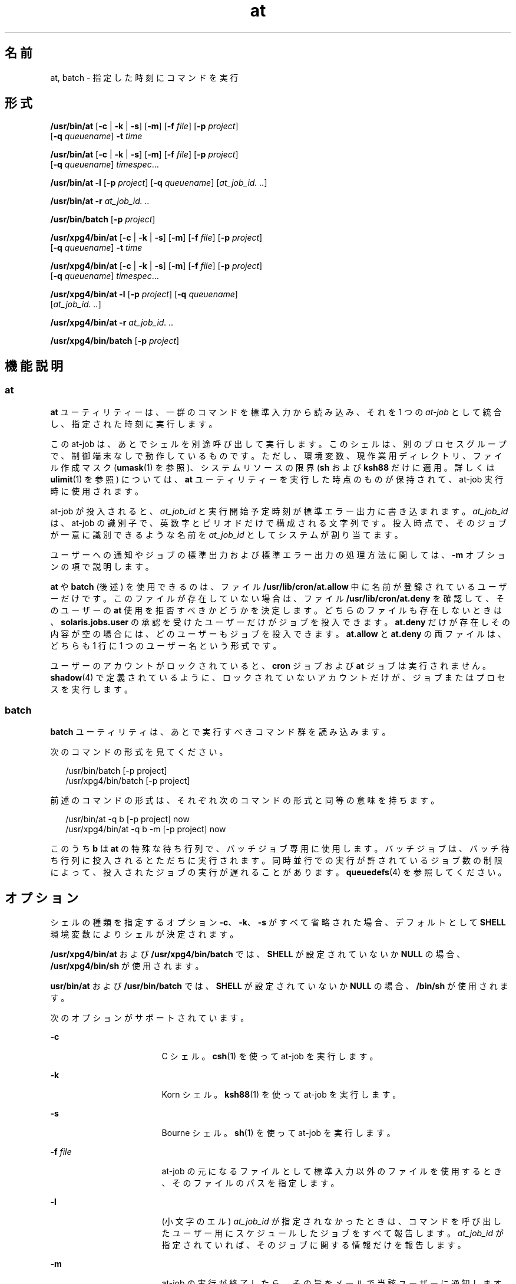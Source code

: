'\" te
.\" Copyright (c) 1992, X/Open Company Limited. All Rights Reserved.
.\" Copyright 1989 AT&T
.\" Portions Copyright (c) 2005, 2011, Oracle and/or its affiliates. All rights reserved.
.\" Sun Microsystems, Inc. gratefully acknowledges The Open Group for permission to reproduce portions of its copyrighted documentation. Original documentation from The Open Group can be obtained online at http://www.opengroup.org/bookstore/.
.\" The Institute of Electrical and Electronics Engineers and The Open Group, have given us permission to reprint portions of their documentation. In the following statement, the phrase "this text" refers to portions of the system documentation. Portions of this text are reprinted and reproduced in electronic form in the Sun OS Reference Manual, from IEEE Std 1003.1, 2004 Edition, Standard for Information Technology -- Portable Operating System Interface (POSIX), The Open Group Base Specifications Issue 6, Copyright (C) 2001-2004 by the Institute of Electrical and Electronics Engineers, Inc and The Open Group. In the event of any discrepancy between these versions and the original IEEE and The Open Group Standard, the original IEEE and The Open Group Standard is the referee document. The original Standard can be obtained online at http://www.opengroup.org/unix/online.html. This notice shall appear on any product containing this material. 
.TH at 1 "2011 年 7 月 12 日" "SunOS 5.11" "ユーザーコマンド"
.SH 名前
at, batch \- 指定した時刻にコマンドを実行
.SH 形式
.LP
.nf
\fB/usr/bin/at\fR [\fB-c\fR | \fB-k\fR | \fB-s\fR] [\fB-m\fR] [\fB-f\fR \fIfile\fR] [\fB-p\fR \fIproject\fR] 
     [\fB-q\fR \fIqueuename\fR] \fB-t\fR \fItime\fR
.fi

.LP
.nf
\fB/usr/bin/at\fR [\fB-c\fR | \fB-k\fR | \fB-s\fR] [\fB-m\fR] [\fB-f\fR \fIfile\fR] [\fB-p\fR \fIproject\fR] 
     [\fB-q\fR \fIqueuename\fR] \fItimespec\fR...
.fi

.LP
.nf
\fB/usr/bin/at\fR \fB-l\fR [\fB-p\fR \fIproject\fR] [\fB-q\fR \fIqueuename\fR] [\fIat_job_id.\fR \fI\&..\fR]
.fi

.LP
.nf
\fB/usr/bin/at\fR \fB-r\fR \fIat_job_id.\fR \fI\&..\fR
.fi

.LP
.nf
\fB/usr/bin/batch\fR [\fB-p\fR \fIproject\fR]
.fi

.LP
.nf
\fB/usr/xpg4/bin/at\fR [\fB-c\fR | \fB-k\fR | \fB-s\fR] [\fB-m\fR] [\fB-f\fR \fIfile\fR] [\fB-p\fR \fIproject\fR] 
     [\fB-q\fR \fIqueuename\fR] \fB-t\fR \fItime\fR
.fi

.LP
.nf
\fB/usr/xpg4/bin/at\fR [\fB-c\fR | \fB-k\fR | \fB-s\fR] [\fB-m\fR] [\fB-f\fR \fIfile\fR] [\fB-p\fR \fIproject\fR] 
     [\fB-q\fR \fIqueuename\fR] \fItimespec\fR...
.fi

.LP
.nf
\fB/usr/xpg4/bin/at\fR \fB-l\fR [\fB-p\fR \fIproject\fR] [\fB-q\fR \fIqueuename\fR] 
     [\fIat_job_id.\fR \fI\&..\fR]
.fi

.LP
.nf
\fB/usr/xpg4/bin/at\fR \fB-r\fR \fIat_job_id.\fR \fI\&..\fR
.fi

.LP
.nf
\fB/usr/xpg4/bin/batch\fR [\fB-p\fR \fIproject\fR]
.fi

.SH 機能説明
.SS "at"
.sp
.LP
\fBat\fR ユーティリティーは、一群のコマンドを標準入力から読み込み、それを 1 つの \fIat-job\fR として統合し、指定された時刻に実行します。
.sp
.LP
この at-job は、あとでシェルを別途呼び出して実行します。このシェルは、別のプロセスグループで、制御端末なしで動作しているものです。ただし、環境変数、現作業用ディレクトリ、ファイル作成マスク (\fBumask\fR(1) を参照)、システムリソースの限界 (\fBsh\fR および \fBksh88\fR だけに適用。詳しくは \fBulimit\fR(1) を参照) については、\fBat\fR ユーティリティーを実行した時点のものが保持されて、at-job 実行時に使用されます。
.sp
.LP
at-job が投入されると、\fIat_job_id\fR と実行開始予定時刻が標準エラー出力に書き込まれます。\fIat_job_id\fR は、at-job の識別子で、英数字とピリオドだけで構成される文字列です。投入時点で、そのジョブが一意に識別できるような名前を \fIat_job_id\fR としてシステムが割り当てます。
.sp
.LP
ユーザーへの通知やジョブの標準出力および標準エラー出力の処理方法に関しては、\fB-m\fR オプションの項で説明します。
.sp
.LP
\fBat\fR や \fBbatch\fR (後述) を使用できるのは、ファイル \fB/usr/lib/cron/at.allow\fR 中に名前が登録されているユーザーだけです。このファイルが存在していない場合は、ファイル \fB/usr/lib/cron/at.deny\fR を確認して、そのユーザーの \fBat\fR 使用を拒否すべきかどうかを決定します。どちらのファイルも存在しないときは、\fBsolaris.jobs.user\fR の承認を受けたユーザーだけがジョブを投入できます。\fBat.deny\fR だけが存在しその内容が空の場合には、どのユーザーもジョブを投入できます。\fBat.allow\fR と \fBat.deny \fR の両ファイルは、どちらも 1 行に 1 つのユーザー名という形式です。
.sp
.LP
ユーザーのアカウントがロックされていると、\fBcron\fR ジョブおよび \fBat\fR ジョブは実行されません。\fBshadow\fR(4) で定義されているように、ロックされていないアカウントだけが、ジョブまたはプロセスを実行します。
.SS "batch"
.sp
.LP
\fBbatch\fR ユーティリティは、あとで実行すべきコマンド群を読み込みます。 
.sp
.LP
次のコマンドの形式を見てください。 
.sp
.in +2
.nf
/usr/bin/batch [-p project]
/usr/xpg4/bin/batch [-p project]
.fi
.in -2
.sp

.sp
.LP
前述のコマンドの形式は、それぞれ次のコマンドの形式と同等の意味を持ちます。
.sp
.in +2
.nf
/usr/bin/at -q b [-p project] now
/usr/xpg4/bin/at -q b -m [-p project] now
.fi
.in -2
.sp

.sp
.LP
このうち \fBb\fR は \fBat\fR の特殊な待ち行列で、バッチジョブ専用に使用します。バッチジョブは、バッチ待ち行列に投入されるとただちに実行されます。同時並行での実行が許されているジョブ数の制限によって、投入されたジョブの実行が遅れることがあります。\fBqueuedefs\fR(4) を参照してください。
.SH オプション
.sp
.LP
シェルの種類を指定するオプション \fB-c\fR、\fB-k\fR、\fB-s\fR がすべて省略された場合、デフォルトとして \fBSHELL\fR 環境変数によりシェルが決定されます。
.sp
.LP
\fB/usr/xpg4/bin/at\fR および \fB/usr/xpg4/bin/batch\fR では、\fBSHELL\fR が設定されていないか \fBNULL\fR の場合、\fB/usr/xpg4/bin/sh\fR が使用されます。
.sp
.LP
\fBusr/bin/at\fR および \fB/usr/bin/batch\fR では、\fBSHELL\fR が設定されていないか \fBNULL\fR の場合、\fB/bin/sh\fR が使用されます。
.sp
.LP
次のオプションがサポートされています。 
.sp
.ne 2
.mk
.na
\fB\fB-c\fR \fR
.ad
.RS 17n
.rt  
C シェル。\fBcsh\fR(1) を使って at-job を実行します。
.RE

.sp
.ne 2
.mk
.na
\fB\fB-k\fR \fR
.ad
.RS 17n
.rt  
Korn シェル。\fBksh88\fR(1) を使って at-job を実行します。
.RE

.sp
.ne 2
.mk
.na
\fB\fB-s\fR \fR
.ad
.RS 17n
.rt  
Bourne シェル。\fBsh\fR(1) を使って at-job を実行します。
.RE

.sp
.ne 2
.mk
.na
\fB\fB-f\fR \fIfile\fR \fR
.ad
.RS 17n
.rt  
at-job の元になるファイルとして標準入力以外のファイルを使用するとき、そのファイルのパスを指定します。
.RE

.sp
.ne 2
.mk
.na
\fB\fB-l\fR \fR
.ad
.RS 17n
.rt  
(小文字のエル) \fIat_job_id\fR が指定されなかったときは、コマンドを呼び出したユーザー用にスケジュールしたジョブをすべて報告します。\fIat_job_id\fR が指定されていれば、そのジョブに関する情報だけを報告します。
.RE

.sp
.ne 2
.mk
.na
\fB\fB-m\fR \fR
.ad
.RS 17n
.rt  
at-job の実行が終了したら、その旨をメールで当該ユーザーに通知します。at-job が生成した標準出力と標準エラー出力の内容も、他の出力先が指定されない限り、ユーザーにメールで送られます。なおメールは、ジョブが何の出力も生成しなかった場合でも送付されます。
.sp
\fB-m\fR を省略すると、ジョブの標準出力と標準エラー出力の内容は、他の出力先が指定されない限り、メールで当該ユーザーに通知されます。そのような出力が生成されなければ、ジョブの終了は通知されません。
.RE

.sp
.ne 2
.mk
.na
\fB\fB-p\fR \fIproject\fR\fR
.ad
.RS 17n
.rt  
どのプロジェクトで \fBat\fR ジョブまたは \fBbatch\fR ジョブを実行するかを指定します。\fB-l\fR オプションと共に使用すると、指定した特定のプロジェクトだけを検索します。\fIproject\fR の値全体が数値である場合は、まずプロジェクト名として解釈され、次にプロジェクト \fBID\fR として解釈されます。デフォルトでは、ユーザーの現在のプロジェクトが使用されます。
.RE

.sp
.ne 2
.mk
.na
\fB\fB-q\fR \fIqueuename\fR \fR
.ad
.RS 17n
.rt  
queuename で示す待ち行列にジョブをスケジュールします。\fB-l\fR オプションも一緒に指定すると、その待ち行列だけが検索の対象となります。\fIqueuename\fR として指定できるのは、\fBa\fR から \fBz\fR までの英小文字です。デフォルトでは、at-job は待ち行列 \fBa\fR にスケジュールされています。また待ち行列 \fBb\fR はバッチジョブ用に予約されています。待ち行列 \fBc\fR は cron ジョブ用に予約されているので、\fB-q\fR オプションの引数として使うことはできません。
.RE

.sp
.ne 2
.mk
.na
\fB\fB-r\fR \fIat_job_id\fR \fR
.ad
.RS 17n
.rt  
以前の \fBat\fR ユーティリティでスケジュールされたジョブのうち、\fIat_job_id\fR で示す識別子を持ったジョブを削除します。
.RE

.sp
.ne 2
.mk
.na
\fB\fB-t\fR \fItime\fR \fR
.ad
.RS 17n
.rt  
\fItime\fR 引数が示す時刻に、ジョブを投入します。引数の形式は、\fBtouch\fR(1) ユーティリティが規定する形式と同一です。
.RE

.SH オペランド
.sp
.LP
次のオペランドがサポートされています。
.sp
.ne 2
.mk
.na
\fB\fIat_job_id\fR \fR
.ad
.RS 14n
.rt  
以前の \fBat\fR ユーティリティによりジョブがスケジュールされたときに報告された名前。
.RE

.sp
.ne 2
.mk
.na
\fB\fItimespec\fR \fR
.ad
.RS 14n
.rt  
ジョブを投入し実行する日時を指定します。すべての \fItimespec\fR の値は、スペース文字で区切られて連結されていると見なされます。日付と時刻の値は、そのユーザーのタイムゾーン (\fBTZ\fR 変数が決定) で表されていると見なされます。ただし後述する \fItime\fR オペランドでタイムゾーン名を指定した場合を除きます。
.sp
C ロケールの場合、日時を指定する文字列は次に述べる 3 つの 部分で構成されます。C ロケールの \fBLC_TIME\fR カテゴリから得られる値は大文字と小文字の区別はありません。
.sp
.ne 2
.mk
.na
\fB\fItime\fR \fR
.ad
.RS 14n
.rt  
\fItime\fR は、1、2、または 4 桁の数で指定します。1 桁または 2 桁の場合は「何時」を示す値として、4 桁の場合は「何時何分」を示す値として解釈されます。2 つの数をコロンで区切り、\fIhour\fR\fB:\fR\fIminute\fR の形式で「何時何分」を指定することもできます。時刻指定の直後に AM または PM  (\fBLC_TIME\fR ロケールカテゴリの \fBam_pm\fR キーワードから得られる値) 表示を付加することもできます。そうしない場合は、24 時間制で記述された時刻と見なされます。\fBGMT\fR、\fBUCT\fR、または \fBZULU \fR(大文字小文字の区別なし) のタイムゾーン名を、ユニバーサル時間を調整する時間の指定に続けることもできます。その他のタイムゾーンは \fBTZ\fR 環境変数を使用して指定できます。また、\fItime\fR の部分に、C ロケールの次のトークンのいずれかを記述することも可能です。 
.sp
.ne 2
.mk
.na
\fB\fBmidnight\fR \fR
.ad
.RS 13n
.rt  
12:00 am (真夜中) を表します (00:00)。
.RE

.sp
.ne 2
.mk
.na
\fB\fBnoon\fR \fR
.ad
.RS 13n
.rt  
12:00 pm (正午) を表します。
.RE

.sp
.ne 2
.mk
.na
\fB\fBnow\fR \fR
.ad
.RS 13n
.rt  
現在の日時を表します。つまり \fBat\fR \fBnow\fR という指定は、ただちに at-job を投入するという意味ですが、すぐに実行されるかどうかはその時点でのジョブのスケジューリング状況に依存します。
.RE

.RE

.sp
.ne 2
.mk
.na
\fB\fIdate\fR \fR
.ad
.RS 14n
.rt  
日付を示す \fIdate\fR の指定は任意で、「月」の名前 (\fBLC_TIME\fR ロケールカテゴリの \fBmon\fR または \fBabmon\fR キーワードから得られる値) の後に「日」を表す数値を記述する (さらにその後にコンマと「年」を表す数値があってもよい) 方法と、曜日 (\fBLC_TIME\fR ロケールカテゴリの \fBday\fR または \fBabday\fR キーワードから得られる値) を記述する方法があります。さらに C ロケールでは次の 2 つの特殊な日付が認識されます。 
.sp
.ne 2
.mk
.na
\fB\fBtoday\fR \fR
.ad
.RS 13n
.rt  
現在の日付が示す日、つまり当日を表します。
.RE

.sp
.ne 2
.mk
.na
\fB\fBtomorrow\fR \fR
.ad
.RS 13n
.rt  
現在の日付が示す日の次の日、つまり翌日を表します。
.RE

\fIdate\fR を省略すると、指定された時刻が現時刻より後であれば\fB当日\fR、現時刻より前であれば\fB翌日\fRとみなされます。指定した月の値が当月よりも前で「年」を省略した場合は、翌年とみなされます。
.RE

.sp
.ne 2
.mk
.na
\fB\fIincrement\fR \fR
.ad
.RS 14n
.rt  
\fIincrement\fR は任意指定で、正の符号 (\fB+\fR) 数値のあとに次のいずれかの文字列を付加したものです。\fBminutes\fR、\fBhours\fR、\fBdays\fR、\fBweeks\fR、\fBmonths\fR、または \fByears\fR。複数形を示す s は省略できます。また \fB+ 1\fR と同等の意味を持つキーワード \fBnext\fR も使用できます。たとえば次のコマンドは同等です。 
.sp
.in +2
.nf
\fBat 2pm + 1 week
at 2pm next week\fR
.fi
.in -2
.sp

.RE

.RE

.SH 使用法
.sp
.LP
ここに示す \fBat\fR コマンド行の形式は、C ロケールに対してだけ保証されています。その他のロケールでは、\fBmidnight\fR、\fBnoon\fR、\fBnow\fR、\fBmon\fR、\fBabmon\fR、\fBday\fR、\fBabday\fR、\fBtoday\fR、\fBtomorrow\fR、\fBminutes\fR、\fBhours\fR、\fBdays\fR、\fBweeks\fR、\fBmonths\fR、\fByears\fR、\fBnext\fR の各指定はサポートされていません。
.sp
.LP
コマンドの実行は、別のプロセスグループで制御端末なしで動作しているシェルを別途呼び出して行うので、コマンドを呼び出した環境でのオープンファイル記述子やトラップ、優先順位などは失われてしまいます。
.SH 使用例
.SS "at"
.LP
\fB例 1 \fR端末での指定例
.sp
.LP
端末でのコマンドシーケンスの例を示します。 

.sp
.in +2
.nf
$ at \(mim 0730 tomorrow
sort < file >outfile
<EOT>
.fi
.in -2
.sp

.LP
\fB例 2 \fR出力先のリダイレクト
.sp
.LP
次のシーケンスは、出力先を標準エラー出力からパイプに変更するもので、コマンドプロシージャの中で使用すると便利です。なお、出力先変更指定の記述順序は重要なので注意してください。

.sp
.in +2
.nf
$ at now + 1 hour <<!
diff file1 file2 2>&1 >outfile | mailx mygroup
.fi
.in -2
.sp

.LP
\fB例 3 \fRジョブによる再スケジュール
.sp
.LP
ジョブ自身に再スケジュールさせるため、at-job の中から \fBat\fR を呼び出すことができます。次の例では、\fBmy.daily\fR という名の日常業務用スクリプトは毎日実行されます。ただし、そうした業務では \fBcrontab\fR を使う方法のほうが一般的です。 

.sp
.in +2
.nf
# my.daily runs every day
at now tomorrow < my.daily
daily-processing
.fi
.in -2
.sp

.LP
\fB例 4 \fR時刻、オペランド指定
.sp
.LP
C ロケールの \fItimespec\fR の 3 つの部分は、明示的に記述してあれば高い自由度で使用できます。時間やオペランド指定の例を次に示します。 

.sp
.in +2
.nf
at 0815am Jan 24
at 8 :15amjan24
at now "+ 1day"
at 5 pm FRIday
at '17
	utc+
	30minutes'
.fi
.in -2
.sp

.SS "batch"
.LP
\fB例 5 \fR端末での指定例
.sp
.LP
端末でのコマンドシーケンスの例を示します。 

.sp
.in +2
.nf
$ batch
sort <file >outfile
<EOT>
.fi
.in -2
.sp

.LP
\fB例 6 \fR出力先のリダイレクト
.sp
.LP
次のシーケンスは、出力先を標準エラー出力からパイプに変更するもので、コマンドプロシージャの中で使用すると便利です。なお、出力先変更指定の記述順序は重要なので注意してください。 

.sp
.in +2
.nf
$ batch <<!
diff file1 file2 2>&1 >outfile | mailx mygroup
!
.fi
.in -2
.sp

.SH 環境
.sp
.LP
\fBat\fR と \fBbatch\fR の実行に影響を与える次の環境変数の詳細については、\fBenviron\fR(5) を参照してください。\fBLANG\fR、\fBLC_ALL\fR、\fBLC_CTYPE\fR、\fBLC_MESSAGES\fR、\fBNLSPATH\fR、および \fBLC_TIME\fR。
.sp
.ne 2
.mk
.na
\fB\fBDATEMSK\fR \fR
.ad
.RS 12n
.rt  
環境変数 \fBDATEMSK\fR が設定されていれば、\fBat\fR はその値を、書式文字列を含むテンプレートファイルの完全パス名として使用します。この文字列は書式記述子とテキスト文字から構成され、環境変数 \fBLANG\fR または \fBLC_TIME\fR を適切に設定することによって、異なる言語で許容される日付表示形式をより豊富に提供するために使用します。利用可能な書式記述子の一覧については、\fBgetdate\fR(3C) のマニュアルページを参照してください。なお「\fBオペランド\fR」の項で説明している \fItime\fR および \fIdate\fR 引数、特殊名の \fBnoon\fR、\fBmidnight\fR、\fBnow\fR、\fBnext\fR、\fBtoday\fR、\fBtomorrow\fR、および \fIincrement\fR 引数の書式は、\fBDATEMSK\fR が設定されている場合には認識されません。
.RE

.sp
.ne 2
.mk
.na
\fB\fBSHELL\fR \fR
.ad
.RS 12n
.rt  
at-job の呼び出しに使用するコマンドインタプリタの名前を指定します。この変数が設定されていないか値が \fINULL\fR の場合には、\fBsh\fR が使用されます。\fBsh\fR 以外の値に設定されていれば、そのシェルを使用します。このとき、どのシェルを使うかを表す警告メッセージが出力されます。
.RE

.sp
.ne 2
.mk
.na
\fB\fBTZ\fR \fR
.ad
.RS 12n
.rt  
タイムゾーンを指定します。ジョブは、\fItimespec\fR または \fB-t\fR \fItime\fR が示す時刻に実行するために投入されますが、この時刻は \fBTZ\fR 変数が示すタイムゾーンに対応した値です。\fItimespec\fR にタイムゾーン指定が含まれていれば、\fBTZ\fR が示すゾーンに代わってそちらが使用されます。\fItimespec\fR にタイムゾーン指定が含まれておらず、\fBTZ\fR も未設定か \fINULL\fR の場合、デフォルトのタイムゾーンが使用されます。
.RE

.SH 終了ステータス
.sp
.LP
次の終了値が返されます。
.sp
.ne 2
.mk
.na
\fB\fB0\fR \fR
.ad
.RS 7n
.rt  
\fBat\fR ユーティリティによるジョブの投入、削除、または一覧表示が正常終了しました。
.RE

.sp
.ne 2
.mk
.na
\fB\fB>0\fR \fR
.ad
.RS 7n
.rt  
エラーが発生したため、ジョブはスケジュールされません。
.RE

.SH ファイル
.sp
.ne 2
.mk
.na
\fB\fB/usr/lib/cron/at.allow\fR \fR
.ad
.RS 27n
.rt  
\fBat\fR と \fBbatch\fR の両ユーティリティへのアクセス権を持つユーザーの一覧。1 行に 1 ユーザー名の形式
.RE

.sp
.ne 2
.mk
.na
\fB\fB/usr/lib/cron/at.deny\fR \fR
.ad
.RS 27n
.rt  
\fBat\fR と \fBbatch\fR の両ユーティリティへのアクセスを拒否するユーザーの一覧。1 行に 1 ユーザー名の形式
.RE

.SH 属性
.sp
.LP
属性についての詳細は、\fBattributes\fR(5) を参照してください。
.SS "/usr/bin/at"
.sp

.sp
.TS
tab() box;
cw(2.75i) |cw(2.75i) 
lw(2.75i) |lw(2.75i) 
.
属性タイプ属性値
_
使用条件system/core-os
_
CSI未対応
_
インタフェースの安定性確実
_
標準T{
\fBstandards\fR(5) を参照してください。
T}
.TE

.SS "/usr/xpg4/bin/at"
.sp

.sp
.TS
tab() box;
cw(2.75i) |cw(2.75i) 
lw(2.75i) |lw(2.75i) 
.
属性タイプ属性値
_
使用条件system/xopen/xcu4
_
CSI未対応
_
インタフェースの安定性標準
.TE

.SS "/usr/bin/batch"
.sp

.sp
.TS
tab() box;
cw(2.75i) |cw(2.75i) 
lw(2.75i) |lw(2.75i) 
.
属性タイプ属性値
_
使用条件system/core-os
_
CSI有効
_
インタフェースの安定性標準
.TE

.SS "/usr/xpg4/bin/batch"
.sp

.sp
.TS
tab() box;
cw(2.75i) |cw(2.75i) 
lw(2.75i) |lw(2.75i) 
.
属性タイプ属性値
_
使用条件system/xopen/xcu4
_
CSI有効
_
インタフェースの安定性標準
.TE

.SH 関連項目
.sp
.LP
\fBauths\fR(1), \fBcrontab\fR(1), \fBcsh\fR(1), \fBdate\fR(1), \fBksh88\fR(1), \fBsh\fR(1), \fBtouch\fR(1), \fBulimit\fR(1), \fBumask\fR(1), \fBcron\fR(1M), \fBgetdate\fR(3C), \fBauth_attr\fR(4), \fBshadow\fR(4), \fBqueuedefs\fR(4), \fBattributes\fR(5), \fBenviron\fR(5), \fBstandards\fR(5)
.SH 注意事項
.sp
.LP
待ち行列を使用しているかどうかにかかわらず、\fBcron\fR(1M) の実行は 100 ジョブに限られています。
.sp
.LP
\fBcron\fR ではジョブの実行に遅れの出る場合があります。これらの遅れによって \fBcron\fR ジョブの処理がハングしたように見えることがあります。すべてのジョブは最後には実行されますが、極端に遅れが生じた場合には、\fBcron\fR を終了してから再起動することが唯一の回避策です。
